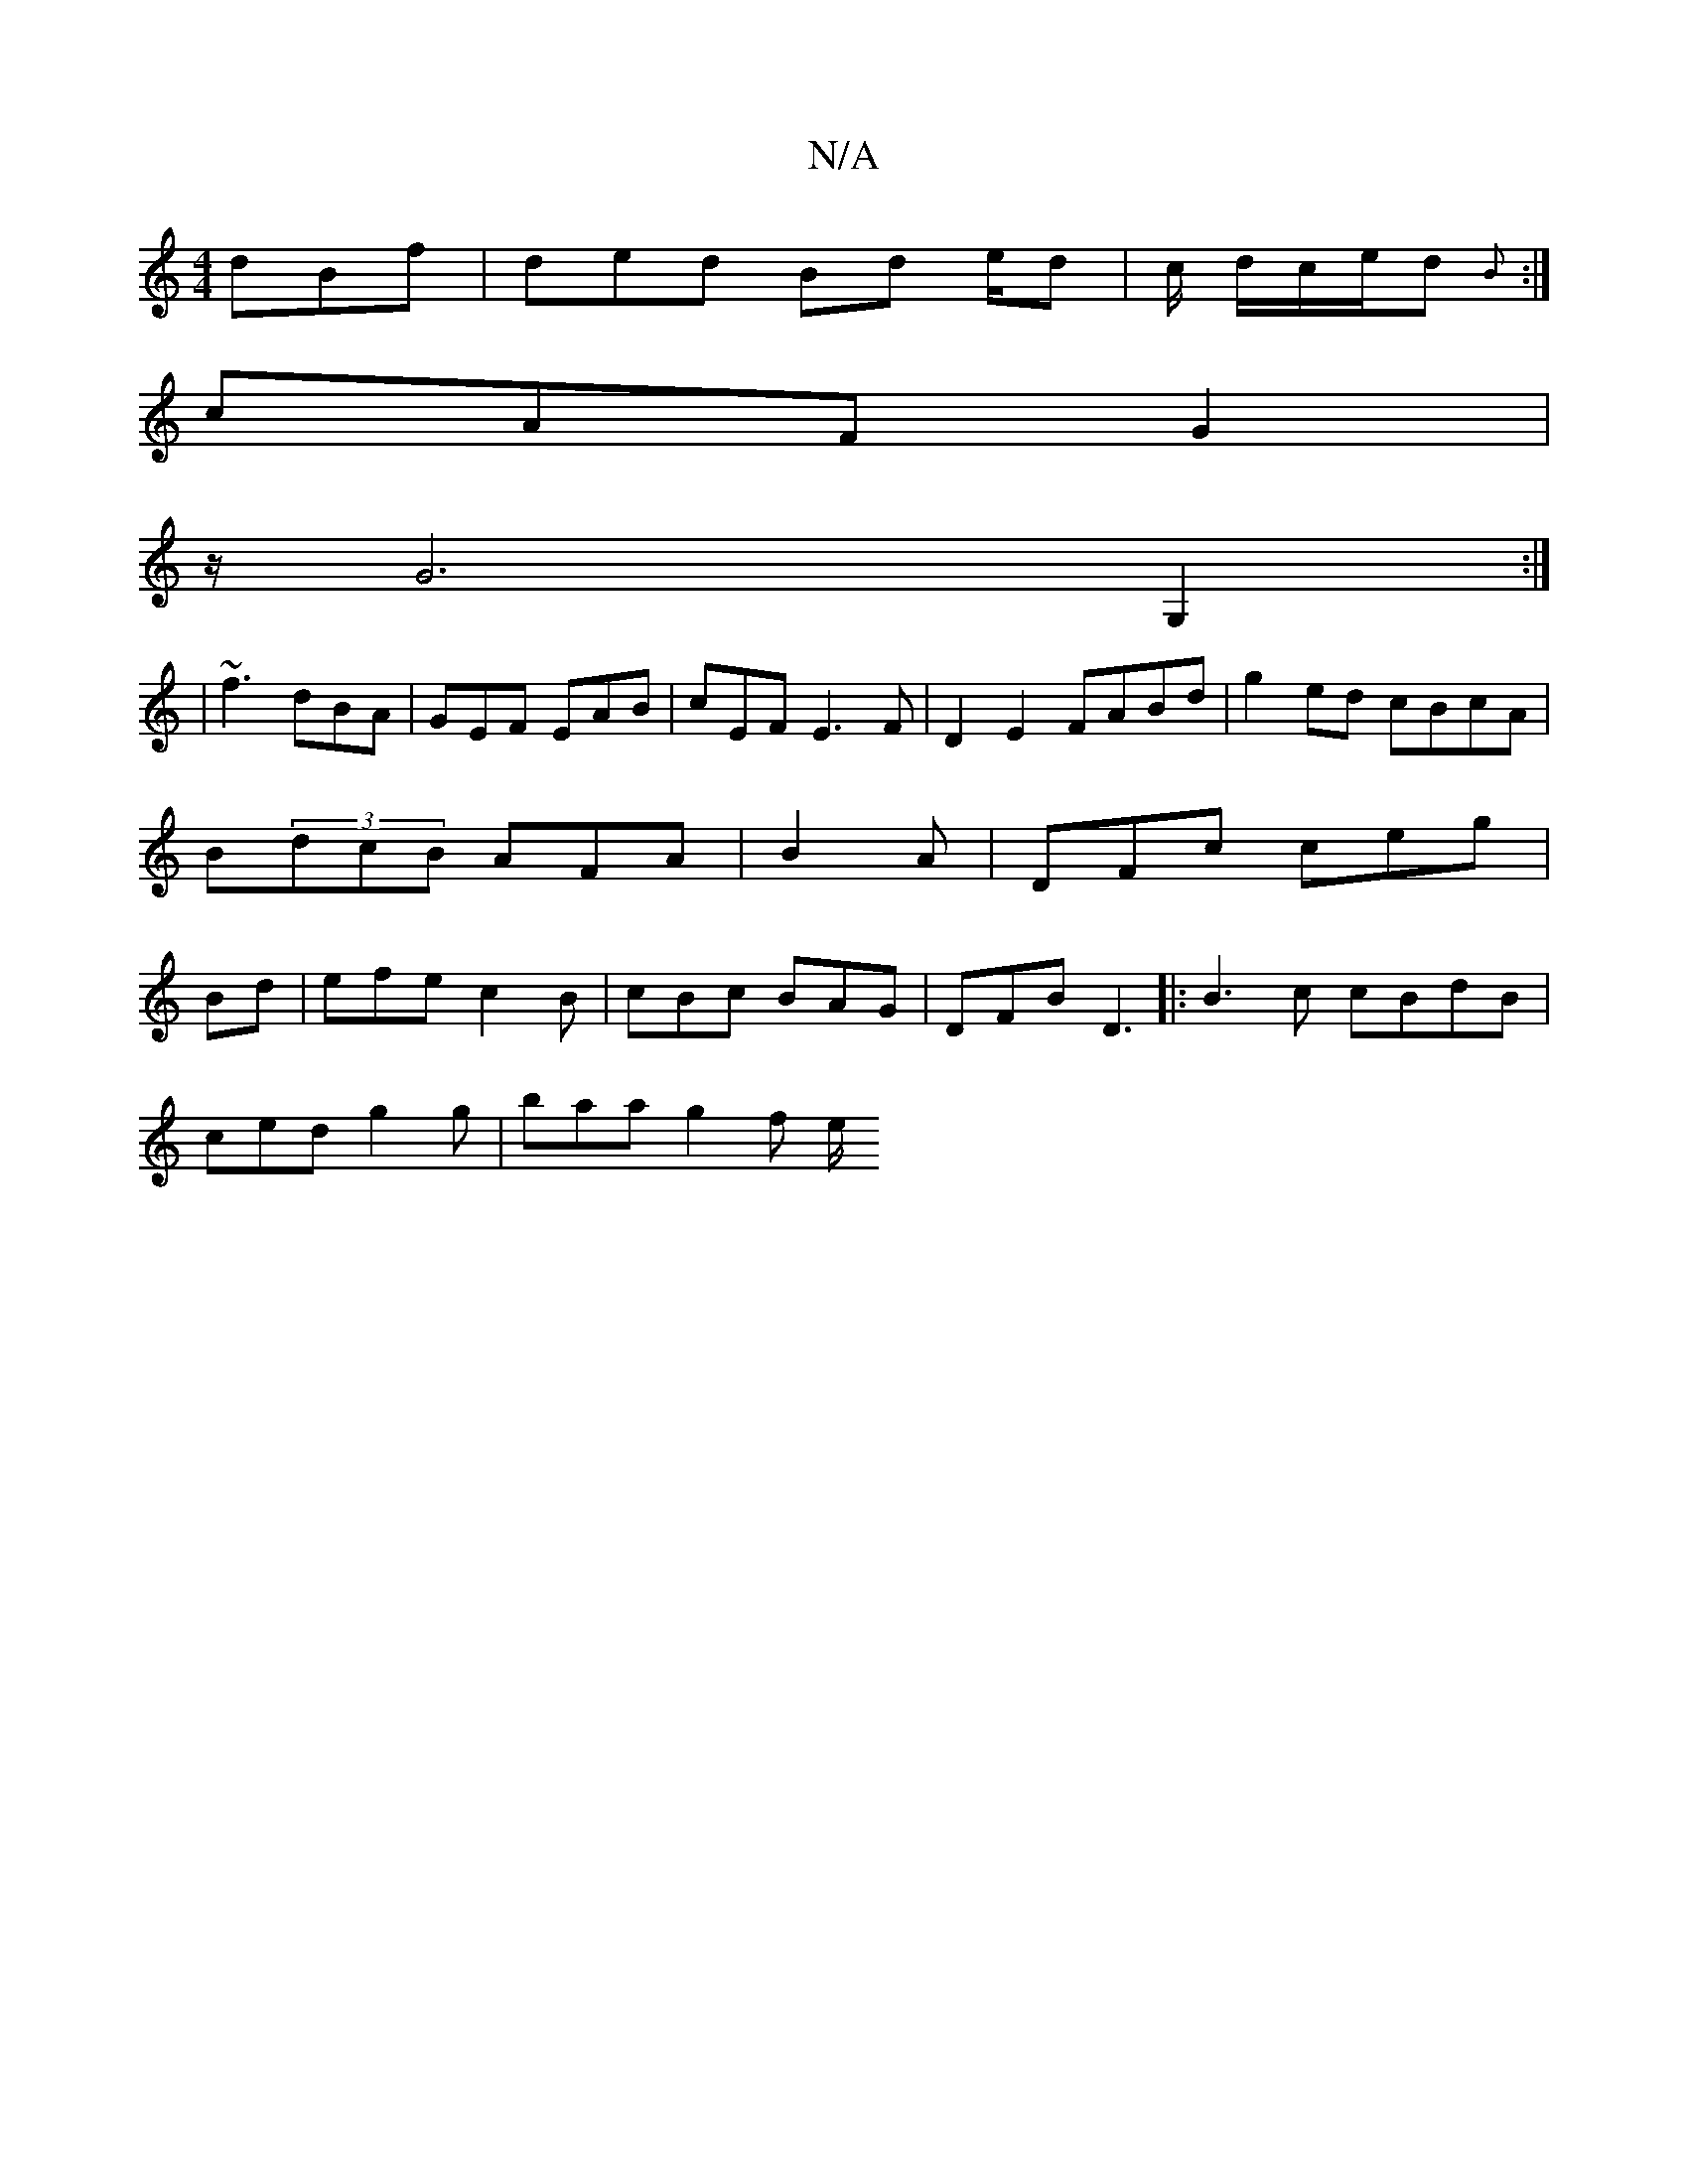 X:1
T:N/A
M:4/4
R:N/A
K:Cmajor
 dBf | ded Bd e/2d |c/ d/c/e/d{B}) :|
cAF G2 |
z/2G6G,2 :|
| ~f3 dBA | GEF EAB | cEF E3F | D2 E2 FABd|g2ed cBcA |
B(3dcB AFA|B2A | DFc ceg|
Bd|efe c2 B|cBc BAG|DFB D3 |:B3c cBdB|
ced g2g | baa g2 f e/